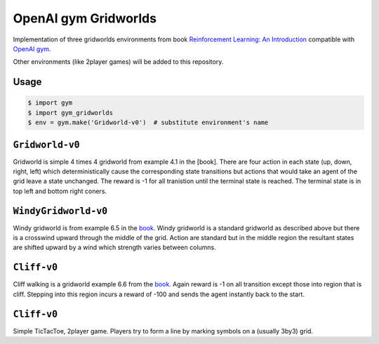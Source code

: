 OpenAI gym Gridworlds
=====================

Implementation of three gridworlds environments
from book `Reinforcement Learning: An Introduction
<http://incompleteideas.net/book/the-book-2nd.html>`_
compatible with `OpenAI gym <https://github.com/openai/gym>`_.

Other environments (like 2player games) will be added to this repository.

Usage
-----

.. code::

        $ import gym
        $ import gym_gridworlds
        $ env = gym.make('Gridworld-v0')  # substitute environment's name

``Gridworld-v0``
----------------

Gridworld is simple 4 times 4 gridworld from example 4.1 in the [book].
There are four action in each state (up, down, right, left)
which deterministically cause the corresponding state transitions
but actions that would take an agent of the grid leave a state unchanged.
The reward is -1 for all tranistion until the terminal state is reached.
The terminal state is in top left and bottom right coners.

``WindyGridworld-v0``
---------------------

Windy gridworld is from example 6.5 in the book_.
Windy gridworld is a standard gridworld as described above
but there is a crosswind upward through the middle of the grid.
Action are standard but in the middle region the resultant states are
shifted upward by a wind which strength varies between columns.

.. _book: http://incompleteideas.net/book/the-book-2nd.html

``Cliff-v0``
------------

Cliff walking is a gridworld example 6.6 from the book_.
Again reward is -1 on all transition except those into region
that is cliff.
Stepping into this region incurs a reward of -100
and sends the agent instantly back to the start.

``Cliff-v0``
------------

Simple TicTacToe, 2player game.
Players try to form a line by marking symbols on a (usually 3by3) grid.
